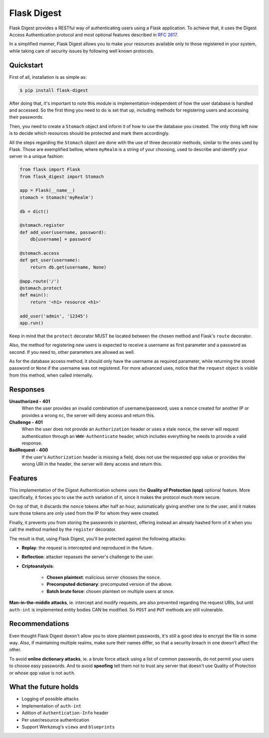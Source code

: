 #############################
Flask Digest |license| |pypi|
#############################

.. |license| image:: https://img.shields.io/pypi/l/Flask-Digest.svg?style=flat-square
      :target: https://github.com/vctandrade/flask-digest/blob/master/LICENSE.txt

.. |pypi| image:: https://img.shields.io/pypi/v/Flask-Digest.svg?style=flat-square
      :target: https://pypi.python.org/pypi/Flask-Digest

Flask Digest provides a RESTful way of authenticating users using a Flask
application. To achieve that, it uses the Digest Access Authentication protocol
and most optional features described in `RFC 2617`_.

In a simplified manner, Flask Digest allows you to make your resources available
only to those registered in your system, while taking care of security issues by
following well known protocols.

.. _RFC 2617: https://www.ietf.org/rfc/rfc2617.txt

Quickstart
==========

First of all, installation is as simple as:

.. code-block:: console

   $ pip install flask-digest

After doing that, it's important to note this module is
implementation-independent of how the user database is handled and accessed. So
the first thing you need to do is set that up, including methods for registering
users and accessing their passwords.

Then, you need to create a ``Stomach`` object and inform it of how to use the
database you created. The only thing left now is to decide which resources
should be protected and mark them accordingly.

All the steps regarding the ``Stomach`` object are done with the use of three
decorator methods, similar to the ones used by Flask. Those are exemplified
bellow, where ``myRealm`` is a string of your choosing, used to describe and
identify your server in a unique fashion:

.. code-block:: python

   from flask import Flask
   from flask_digest import Stomach

   app = Flask(__name__)
   stomach = Stomach('myRealm')

   db = dict()

   @stomach.register
   def add_user(username, password):
       db[username] = password

   @stomach.access
   def get_user(username):
       return db.get(username, None)

   @app.route('/')
   @stomach.protect
   def main():
       return '<h1> resource <h1>'

   add_user('admin', '12345')
   app.run()

Keep in mind that the ``protect`` decorator MUST be located between the chosen
method and Flask's ``route`` decorator.

Also, the method for registering new users is expected to receive a username as
first parameter and a password as second. If you need to, other parameters are
allowed as well.

As for the database access method, it should only have the username as required
parameter, while returning the stored password or ``None`` if the username was
not registered. For more advanced uses, notice that the ``request`` object is
visible from this method, when called internally.

Responses
=========

**Unauthorized - 401**
   When the user provides an invalid combination of username/password, uses a
   ``nonce`` created for another IP or provides a wrong ``nc``, the server will
   deny access and return this.

**Challenge - 401**
   When the user does not provide an ``Authorization`` header or uses a stale
   ``nonce``, the server will request authentication through an
   ``WWW-Authenticate`` header, which includes everything he needs to provide a
   valid response.

**BadRequest - 400**
   If the user's ``Authorization`` header is missing a field, does not use the
   requested ``qop`` value or provides the wrong URI in the header, the server
   will deny access and return this.

Features
========

This implementation of the Digest Authentication scheme uses the **Quality of
Protection (qop)** optional feature. More specifically, it forces you to use the
``auth`` variation of it, since it makes the protocol much more secure.

On top of that, it discards the ``nonce`` tokens after half an hour,
automatically giving another one to the user, and it makes sure those tokens are
only used from the IP for whom they were created.

Finally, it prevents you from storing the passwords in plaintext, offering
instead an already hashed form of it when you call the method marked by the
``register`` decorator.

The result is that, using Flask Digest, you'll be protected against the
following attacks:

* **Replay**: the request is intercepted and reproduced in the future.
* **Reflection**: attacker repasses the server's challenge to the user.
* **Criptoanalysis**:

   * **Chosen plaintext**: malicious server chooses the ``nonce``.
   * **Precomputed dictionary**: precomputed version of the above.
   * **Batch brute force**: chosen plaintext on multiple users at once.

**Man-in-the-middle attacks**, ie. intercept and modify requests, are also
prevented regarding the request URIs, but until ``auth-int`` is implemented
entity bodies CAN be modified. So ``POST`` and ``PUT`` methods are still
vulnerable.

Recommendations
===============

Even thought Flask Digest doesn't allow you to store plaintext passwords, it's
still a good idea to encrypt the file in some way. Also, if maintaining multiple
realms, make sure their names differ, so that a security breach in one doesn't
affect the other.

To avoid **online dictionary attacks**, ie. a brute force attack using a list of
common passwords, do not permit your users to choose easy passwords. And to
avoid **spoofing** tell them not to trust any server that doesn't use Quality of
Protection or whose ``qop`` value is not ``auth``.

What the future holds
=====================

* Logging of possible attacks
* Implementation of ``auth-int``
* Adition of ``Authentication-Info`` header
* Per user/resource authentication
* Support Werkzeug's ``views`` and ``blueprints``
